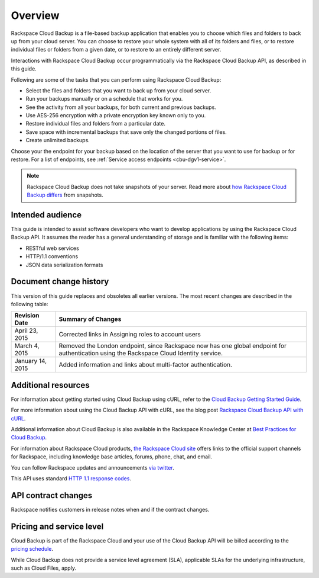 .. _cbu-dgv1-overview:

========
Overview
========

Rackspace Cloud Backup is a file-based backup application that enables you to choose which files and folders to back up from your cloud server. You can choose to restore your whole system with all of its folders and files, or to restore individual files or folders from a given date, or to restore to an entirely different server. 

Interactions with Rackspace Cloud Backup occur programmatically via the Rackspace Cloud Backup API, as described in this guide.

Following are some of the tasks that you can perform using Rackspace Cloud Backup:

-  Select the files and folders that you want to back up from your cloud server.

-  Run your backups manually or on a schedule that works for you.

-  See the activity from all your backups, for both current and previous backups.

-  Use AES-256 encryption with a private encryption key known only to you.

-  Restore individual files and folders from a particular date.

-  Save space with incremental backups that save only the changed portions of files.

-  Create unlimited backups.

Choose your the endpoint for your backup based on the location of the server that you want to use for backup or for restore. For a list of endpoints, see :ref:`Service access endpoints <cbu-dgv1-service>`.

..  note:: 
    Rackspace Cloud Backup does not take snapshots of your server. Read more about `how Rackspace Cloud Backup differs`_ from snapshots.

.. _how Rackspace Cloud Backup differs: http://www.rackspace.com/knowledge_center/article/rackspace-cloud-backup-vs-cloud-server-image-backups

.. _cbu-dgv1-overview-intended:

Intended audience
~~~~~~~~~~~~~~~~~

This guide is intended to assist software developers who want to develop applications by using the Rackspace Cloud Backup API. It assumes the reader has a general understanding of storage and is familiar with the following items:

-  RESTful web services

-  HTTP/1.1 conventions

-  JSON data serialization formats

.. _cbu-dgv1-overview-changehist:

Document change history
~~~~~~~~~~~~~~~~~~~~~~~

This version of this guide replaces and obsoletes all earlier versions. The most recent changes are described in the following table:

+------------------+------------------------------------------------------+
|  Revision Date   |                  Summary of Changes                  |
+==================+======================================================+
| April 23, 2015   | Corrected links in Assigning roles to account users  |
+------------------+------------------------------------------------------+
| March 4, 2015    | Removed the London endpoint, since Rackspace now has |
|                  | one global endpoint for authentication using the     |
|                  | Rackspace Cloud Identity service.                    |
+------------------+------------------------------------------------------+
| January 14, 2015 | Added information and links about                    |
|                  | multi-factor authentication.                         |
+------------------+------------------------------------------------------+

.. _cbu-dgv1-overview-additional: 

Additional resources
~~~~~~~~~~~~~~~~~~~~

For information about getting started using Cloud Backup using cURL, refer to the `Cloud Backup Getting Started Guide`_.

For more information about using the Cloud Backup API with cURL, see the blog post `Rackspace Cloud Backup API with cURL`_.

Additional information about Cloud Backup is also available in the Rackspace Knowledge Center at `Best Practices for Cloud Backup`_.

For information about Rackspace Cloud products, `the Rackspace Cloud site`_ offers links to the official support channels for Rackspace, including knowledge base articles, forums, phone, chat, and email.

You can follow Rackspace updates and announcements `via twitter`_.

This API uses standard `HTTP 1.1 response codes`_.

.. _Cloud Backup Getting Started Guide: http://docs.rackspace.com/rcbu/api/v1.0/rcbu-getting-started/content/Overview-d1e01.html
.. _Rackspace Cloud Backup API with cURL: https://developer.rackspace.com/blog/rackspace-cloud-backup-api-with-curl/
.. _Best Practices for Cloud Backup: http://www.rackspace.com/knowledge_center/article/best-practices-for-cloud-backup
.. _the Rackspace Cloud site: http://www.rackspace.com/cloud/
.. _via twitter: https://twitter.com/rackspace
.. _HTTP 1.1 response codes: http://www.w3.org/Protocols/rfc2616/rfc2616-sec10.html

.. _cbu-dgv1-overview-contract:

API contract changes
~~~~~~~~~~~~~~~~~~~~

Rackspace notifies customers in release notes when and if the contract changes.

.. _cbu-dgv1-overview-pricing:

Pricing and service level
~~~~~~~~~~~~~~~~~~~~~~~~~

Cloud Backup is part of the Rackspace Cloud and your use of the Cloud Backup API will be billed according to the `pricing schedule`_. 

While Cloud Backup does not provide a service level agreement (SLA), applicable SLAs for the underlying infrastructure, such as Cloud Files, apply.

.. _pricing schedule: http://www.rackspace.com/cloud/backup/pricing/

